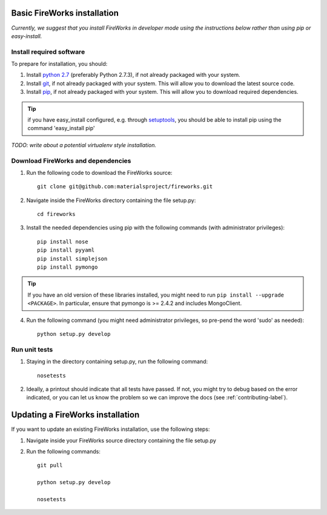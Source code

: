Basic FireWorks installation
============================

*Currently, we suggest that you install FireWorks in developer mode using the instructions below rather than using pip or easy-install.*

Install required software
-------------------------
To prepare for installation, you should:

1. Install `python 2.7 <http://www.python.org>`_ (preferably Python 2.7.3), if not already packaged with your system.
2. Install `git <http://git-scm.com>`_, if not already packaged with your system. This will allow you to download the latest source code.
3. Install `pip <http://www.pip-installer.org/en/latest/installing.html>`_, if not already packaged with your system. This will allow you to download required dependencies.

.. tip:: if you have easy_install configured, e.g. through `setuptools <http://pypi.python.org/pypi/setuptools>`_, you should be able to install pip using the command 'easy_install pip'

*TODO: write about a potential virtualenv style installation.*

Download FireWorks and dependencies
-----------------------------------
1. Run the following code to download the FireWorks source::

    git clone git@github.com:materialsproject/fireworks.git

2. Navigate inside the FireWorks directory containing the file setup.py::

    cd fireworks

3. Install the needed dependencies using pip with the following commands (with administrator privileges)::

    pip install nose
    pip install pyyaml
    pip install simplejson
    pip install pymongo

.. tip:: If you have an old version of these libraries installed, you might need to run ``pip install --upgrade <PACKAGE>``. In particular, ensure that pymongo is >= 2.4.2 and includes MongoClient.

4. Run the following command (you might need administrator privileges, so pre-pend the word 'sudo' as needed)::

    python setup.py develop
    
Run unit tests
--------------
1. Staying in the directory containing setup.py, run the following command::

    nosetests
    
2. Ideally, a printout should indicate that all tests have passed. If not, you might try to debug based on the error indicated, or you can let us know the problem so we can improve the docs (see :ref:`contributing-label`).

Updating a FireWorks installation
=================================

If you want to update an existing FireWorks installation, use the following steps::

1. Navigate inside your FireWorks source directory containing the file setup.py

2. Run the following commands::

    git pull
    
    python setup.py develop
    
    nosetests